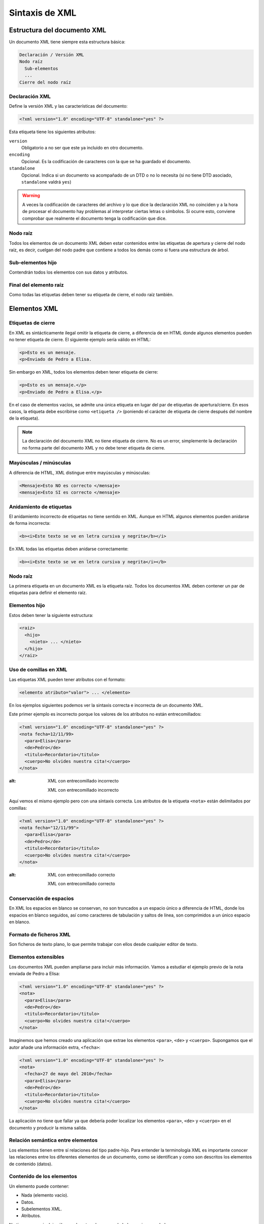 Sintaxis de XML
===============

Estructura del documento XML
----------------------------

Un documento XML tiene siempre esta estructura básica:

.. code-block:: text

   Declaración / Versión XML
   Nodo raíz
     Sub-elementos
     ...
   Cierre del nodo raíz

Declaración XML
~~~~~~~~~~~~~~~

Define la versión XML y las características del documento:

.. code-block:: xml

   <?xml version="1.0" encoding="UTF-8" standalone="yes" ?>

Esta etiqueta tiene los siguientes atributos:

``version``
   Obligatorio a no ser que este ya incluido en otro documento.
``encoding``
   Opcional. Es la codificación de caracteres con la que se ha guardado
   el documento.
``standalone``
   Opcional. Indica si un documento va acompañado de un DTD o no lo
   necesita (si no tiene DTD asociado, ``standalone`` valdrá ``yes``)

.. warning::

   A veces la codificación de caracteres del archivo y lo que dice la
   declaración XML no coinciden y a la hora de procesar el documento hay
   problemas al interpretar ciertas letras o símbolos. Si ocurre esto,
   conviene comprobar que realmente el documento tenga la codificación
   que dice.

Nodo raíz
~~~~~~~~~

Todos los elementos de un documento XML deben estar contenidos entre las
etiquetas de apertura y cierre del nodo raíz, es decir, cuelgan del nodo
padre que contiene a todos los demás como si fuera una estructura de
árbol.

Sub-elementos hijo
~~~~~~~~~~~~~~~~~~

Contendrán todos los elementos con sus datos y atributos.

Final del elemento raíz
~~~~~~~~~~~~~~~~~~~~~~~

Como todas las etiquetas deben tener su etiqueta de cierre, el nodo raíz
también.

Elementos XML
-------------

Etiquetas de cierre
~~~~~~~~~~~~~~~~~~~

En XML es sintácticamente ilegal omitir la etiqueta de cierre, a
diferencia de en HTML donde algunos elementos pueden no tener etiqueta
de cierre. El siguiente ejemplo sería válido en HTML:

.. code-block:: html

   <p>Esto es un mensaje.
   <p>Enviado de Pedro a Elisa.

Sin embargo en XML, todos los elementos deben tener etiqueta de cierre:

.. code-block:: xml

   <p>Esto es un mensaje.</p>
   <p>Enviado de Pedro a Elisa.</p>

En el caso de elementos vacíos, se admite una única etiqueta en lugar
del par de etiquetas de apertura/cierre. En esos casos, la etiqueta debe
escribirse como ``<etiqueta />`` (poniendo el carácter de etiqueta de
cierre después del nombre de la etiqueta).

.. note::

   La declaración del documento XML no tiene etiqueta de cierre. No es
   un error, simplemente la declaración no forma parte del documento XML
   y no debe tener etiqueta de cierre.

Mayúsculas / minúsculas
~~~~~~~~~~~~~~~~~~~~~~~

A diferencia de HTML, XML distingue entre mayúsculas y minúsculas:

.. code-block:: xml

   <Mensaje>Esto NO es correcto </mensaje>
   <mensaje>Esto SI es correcto </mensaje>

Anidamiento de etiquetas
~~~~~~~~~~~~~~~~~~~~~~~~

El anidamiento incorrecto de etiquetas no tiene sentido en XML. Aunque
en HTML algunos elementos pueden anidarse de forma incorrecta:

.. code-block:: html

   <b><i>Este texto se ve en letra cursiva y negrita</b></i>

En XML todas las etiquetas deben anidarse correctamente:

.. code-block:: xml

   <b><i>Este texto se ve en letra cursiva y negrita</i></b>

.. _nodo-raíz-1:

Nodo raíz
~~~~~~~~~

La primera etiqueta en un documento XML es la etiqueta raíz. Todos los
documentos XML deben contener un par de etiquetas para definir el
elemento raíz.

Elementos hijo
~~~~~~~~~~~~~~

Estos deben tener la siguiente estructura:

.. code-block:: xml

   <raiz>
     <hijo>
       <nieto> ... </nieto>
     </hijo>
   </raiz>

Uso de comillas en XML
~~~~~~~~~~~~~~~~~~~~~~

Las etiquetas XML pueden tener atributos con el formato:

.. code-block:: xml

   <elemento atributo="valor"> ... </elemento>

En los ejemplos siguientes podemos ver la sintaxis correcta e incorrecta
de un documento XML.

Este primer ejemplo es incorrecto porque los valores de los atributos no
están entrecomillados:

.. code-block:: xml

   <?xml version="1.0" encoding="UTF-8" standalone="yes" ?>
   <nota fecha=12/11/99>
     <para>Elisa</para>
     <de>Pedro</de>
     <titulo>Recordatorio</titulo>
     <cuerpo>No olvides nuestra cita!</cuerpo>
   </nota>

.. figure:: /imagenes/20_sintaxis_xml/02_entrecomillados_mal_xml.png
:alt: XML con entrecomillado incorrecto

   XML con entrecomillado incorrecto

Aquí vemos el mismo ejemplo pero con una sintaxis correcta. Los
atributos de la etiqueta ``<nota>`` están delimitados por comillas:

.. code-block:: xml

   <?xml version="1.0" encoding="UTF-8" standalone="yes" ?>
   <nota fecha="12/11/99">
     <para>Elisa</para>
     <de>Pedro</de>
     <titulo>Recordatorio</titulo>
     <cuerpo>No olvides nuestra cita!</cuerpo>
   </nota>

.. figure:: /imagenes/20_sintaxis_xml/03_entrecomillados_bien_xml.png
:alt: XML con entrecomillado correcto

   XML con entrecomillado correcto

Conservación de espacios
~~~~~~~~~~~~~~~~~~~~~~~~

En XML los espacios en blanco se conservan, no son truncados a un
espacio único a diferencia de HTML, donde los espacios en blanco
seguidos, así como caracteres de tabulación y saltos de línea, son
comprimidos a un único espacio en blanco.

Formato de ficheros XML
~~~~~~~~~~~~~~~~~~~~~~~

Son ficheros de texto plano, lo que permite trabajar con ellos desde
cualquier editor de texto.

Elementos extensibles
~~~~~~~~~~~~~~~~~~~~~

Los documentos XML pueden ampliarse para incluir más información. Vamos
a estudiar el ejemplo previo de la nota enviada de Pedro a Elisa:

.. code-block:: xml

   <?xml version="1.0" encoding="UTF-8" standalone="yes" ?>
   <nota>
     <para>Elisa</para>
     <de>Pedro</de>
     <titulo>Recordatorio</titulo>
     <cuerpo>No olvides nuestra cita!</cuerpo>
   </nota>

Imaginemos que hemos creado una aplicación que extrae los elementos
``<para>``, ``<de>`` y ``<cuerpo>``. Supongamos que el autor añade una
información extra, ``<fecha>``:

.. code-block:: xml

   <?xml version="1.0" encoding="UTF-8" standalone="yes" ?>
   <nota>
     <fecha>27 de mayo del 2010</fecha>
     <para>Elisa</para>
     <de>Pedro</de>
     <titulo>Recordatorio</titulo>
     <cuerpo>No olvides nuestra cita!</cuerpo>
   </nota>

La aplicación no tiene que fallar ya que debería poder localizar los
elementos ``<para>``, ``<de>`` y ``<cuerpo>`` en el documento y producir
la misma salida.

Relación semántica entre elementos
~~~~~~~~~~~~~~~~~~~~~~~~~~~~~~~~~~

Los elementos tienen entre sí relaciones del tipo padre-hijo. Para
entender la terminología XML es importante conocer las relaciones entre
los diferentes elementos de un documento, como se identifican y como son
descritos los elementos de contenido (datos).

Contenido de los elementos
~~~~~~~~~~~~~~~~~~~~~~~~~~

Un elemento puede contener:

-  Nada (elemento vacío).
-  Datos.
-  Subelementos XML.
-  Atributos.

No tiene porque incluir sólo una de estas clases, puede haber varias
mezcladas.

En el ejemplo siguiente, el elemento ``<libro>`` contiene dos elementos:
``<producto>`` y ``<capitulo>``. El elemento ``<producto>`` es un
elemento vacío, porque no contiene ningún dato. En este caso, tiene los
atributos ``id`` y ``medio``, cada uno de ellos con sus valores
entrecomillados.

El documento XML que describe el libro sería:

.. code-block:: xml

   <?xml version="1.0" encoding="UTF-8" standalone="yes" ?>
   <libro>
     <titulo>El mundo de XML</titulo>
     <producto id="33-657" medio="papel"></producto>
     <capitulo>Introduccion a XML
       <par>Que es html</par>
       <par>Que es xml</par>
     </capitulo>
   </libro>

Reglas de nombrado de elementos
~~~~~~~~~~~~~~~~~~~~~~~~~~~~~~~

Los elementos XML deben seguir las siguientes reglas de nombrado:

-  Los nombres pueden contener letras, números y otros caracteres.
-  Los nombres no pueden comenzar con un número, con el carácter ``_``
   (guión bajo) o con los caracteres ``xml`` (ni variaciones tipo
   ``XML``, ``Xml``\ …)
-  Los nombres no pueden contener espacios (se utiliza el guíon bajo
   ``_`` para separar palabras).

A la hora de nombrar los elementos es importante seguir algunos consejos
sencillos, que pueden facilitar las cosas:

-  Puede utilizarse cualquier nombre, no hay palabras reservadas, pero
   conviene utilizar nombres descriptivos para facilitar la comprensión
   de los datos.
-  Puede ayudar el utilizar el guión bajo para separar nombres de varias
   palabras (``primer_apellido``, ``segundo_apellido``, …).
-  Evitar el uso de los caracteres ``-`` y ``.`` dado que el software de
   tratamiento de los datos lo puede identificar como símbolos
   aritméticos o como propiedades de objetos.
-  Los nombres de los elementos pueden ser tan largos como se desee,
   pero no es conveniente exagerar. Es mejor que sean cortos y simples
   (si no hay ambigüedad, no conviene usar nombres como
   ``el_titulo_del_libro`` cuando se puede utilizar ``titulo``).
-  Los caracteres no pertenecientes al alfabeto latino, son
   perfectamente válidos (ñ, á, ô, etc.) Sin embargo conviene asegurarse
   de que el software de tratamiento de los datos no tenga problemas con
   dichos caracteres.
-  El carácter ``:`` no debería utilizarse en la denominación de los
   elementos, dado que está reservado para los *namespaces*.

Atributos XML
-------------

En HTML es habitual que las etiquetas tengan atributos que proporcionan
información adicional sobre la propia etiqueta.

Por ejemplo en la etiqueta,

.. code-block:: html

   <IMG SRC="mi_casa.gif">

el atributo ``src`` proporciona información adicional sobre la imagen.
En este caso nos dice el fichero que la contiene.

De la misma forma, los atributos en etiquetas XML proporcionan
información sobre la propia etiqueta que los contiene:

.. code-block:: html

   <img src="computer.gif">
   <a href="demo.asp">

Los atributos aportan información que no es parte de los datos:

.. code-block:: xml

   <fichero tipo="gif">mi_casa.gif</fichero>

En el caso anterior, el tipo de fichero de imagen no es importante para
los datos, pero sí lo es para el software que manipula la información.

Tipos de entrecomillado
~~~~~~~~~~~~~~~~~~~~~~~

Ya se ha comentado anteriormente que todos los valores de los atributos
deben estar entrecomillados. Pero el tipo de comillas utilizado es
irrelevante; podemos utilizar tanto comillas simples como comillas
dobles pero, eso sí, debemos utilizar el mismo tipo de comillas en ambas
partes de la expresión entrecomillada.

Estos formatos serían admitidos:

.. code-block:: xml

   <fichero tipo="gif">mi_casa.gif</fichero>
   <fichero tipo='gif'>mi_casa.gif</fichero>

Pero no estos:

.. code-block:: xml

   <fichero tipo="gif'>mi_casa.gif</fichero>
   <fichero tipo='gif">mi_casa.gif</fichero>

Las dobles comillas suelen ser más utilizadas, pero en ocasiones es
necesario utilizar comillas sencillas, como en el ejemplo siguiente:

.. code-block:: xml

   <gangster nombre='Miguel "Pistolas" Fernandez'>

¿Elementos o atributos?
~~~~~~~~~~~~~~~~~~~~~~~

Veamos algunos objetos:

.. code-block:: xml

   <persona sexo="femenino">
       <nombre>Elisa</nombre>
       <apellido>Lopez</apellido>
   </persona>

.. code-block:: xml

   <persona>
       <sexo>femenino</sexo>
       <nombre>Elisa</nombre>
       <apellido>Lopez</apellido>
   </persona>

En el primer ejemplo, el sexo es un atributo del elemento persona. En el
segundo, sexo es un elemento hijo del elemento persona. No existen
reglas sobre cuando utilizar atributos o elementos hijos. Sin embargo,
como norma general, se debería tender a utilizar los elementos hijos en
lugar de los atributos.

Además, el uso de atributos tiene algunos problemas:

-  Los atributos no pueden contener generalmente valores múltiples,
   mientras que los elementos sí.
-  Los atributos son difíciles de expandir en el caso de que se deeen
   hacer cambios futuros en la estructura de los datos.
-  Los atributos no permiten estructurar la información.
-  Los atributos son más difíciles de manipular por las aplicaciones.
-  Los valores de los atributos son difíciles de verificar frente a una
   DTD.

Sin embargo, hay ocasiones en las que el uso de atributos si puede ser
recomendable. Veamos el siguiente ejemplo para entenderlo:

.. code-block:: xml

   <?xml version="1.0" encoding="UTF-8" standalone="yes" ?>
   <mensajes>
     <nota ID="001">
       <para>Elisa</para>
       <de>Pedro</de>
       <titulo>Recordatorio</titulo>
       <cuerpo>No olvides nuestra cita!</cuerpo>
     </nota>
     <nota ID="002">
       <para>Juan</para>
       <de>Francisco</de>
       <titulo>Cita</titulo>
       <cuerpo>Quedamos a comer en el Restaurante de abajo.</cuerpo>
     </nota>
   </mensajes>

El atributo ``ID`` en este ejemplo es solamente un contador de mensajes
y no una parte de los datos. En este caso sí podemos decir que el uso de
los atributos está recomendado. La información que contiene es los que
se denomina *metainformación* (información sobre la información).

Comentarios
-----------

Para poder documentar un programa XML que sirva de guía para
comprenderlo, pondríamos las siguientes etiquetas:

.. code-block:: xml

   <!-- COMENTARIOS -->

Donde pone ``COMENTARIOS`` añadimos todo nuestro texto. Evitar utilizar
guiones en los comentarios para evitar conflictos.

.. code-block:: xml

   <?xml version="1.0" encoding="UTF-8" standalone="yes" ?>
   <email>
     <!--  Destinatario del mensaje  -->
     <para>Elisa</para>

     <!--  Remitente del mensaje  -->
     <de>Pedro</de>

     <titulo>Recordatorio</titulo>
     <cuerpo>No olvides nuestra cita</cuerpo>
   </email>

Caracteres especiales de XML
----------------------------

Hay una serie de caracteres que XML no reconoce y los considera como
ilegales. Para poder incluírlos, se utilizan una serie de referencias.

Si por ejemplo introducimos un símbolo de menor ``<`` dentro de una
etiqueta el *parser* dará como respuesta un mensaje de error porque
considera que si hay un símbolo de menor, es el comienzo de una nueva
etiqueta.

Por ejemplo algo que produciría un error es:

.. code-block:: xml

   <mensaje>si salario <1000 entonces </mensaje>

Para solucionar esto sustituimos dicho símbolo por una referencia:

.. code-block:: xml

   <mensaje>si salario &lt;1000 entonces </mensaje>

Hay 5 referencias predeterminadas:

+----------+------------+--------------+
| Caracter | Referencia | Unicode      |
+==========+============+==============+
| ``<``    | ``&lt;``   | ``&#x003c;`` |
+----------+------------+--------------+
| ``>``    | ``&gt;``   | ``&#x003e;`` |
+----------+------------+--------------+
| ``&``    | ``&amp;``  | ``&#x0026;`` |
+----------+------------+--------------+
| ``'``    | ``&apos;`` | ``&#x0027;`` |
+----------+------------+--------------+
| ``"``    | ``&quot;`` | ``&#x0022;`` |
+----------+------------+--------------+

Para más información se puede consultar:

http://www.w3schools.com/charsets/ref_utf_basic_latin.asp

Ejemplo completo de documento XML
---------------------------------

.. code-block:: xml

   <?xml version="1.0" encoding="UTF-8" standalone="yes" ?>
   <!-- LISTADO DE PERSONAL AUTORIZADO -->
   <personal>
     <persona id="01">
       <nombre>&quot; Directora &quot; Nerea</nombre>
       <apellido>Urbieta</apellido>
       <direccion>Gran Via 5, Bilbo</direccion>
       <matricula>0 &#8364;</matricula>
     </persona>
     <persona id="100">
       <nombre>Idoia</nombre>
       <apellido>Elorza</apellido>
       <direccion>Getaria Kalea, Donostia</direccion>
       <matricula>800 &#8364;</matricula>
     </persona>
     <persona id="101">
       <nombre>Nagore</nombre>
       <apellido>Dorronsoro</apellido>
       <direccion>Dato Kalea 6, Gasteiz</direccion>
       <matricula>800 &#8364;</matricula>
     </persona>
     <persona id="102">
       <nombre>Eli</nombre>
       <apellido>Agirre</apellido>
       <direccion>Dato Kalea 8, Gasteiz</direccion>
       <matricula>800 &#8364;</matricula>
     </persona>
   </personal>
